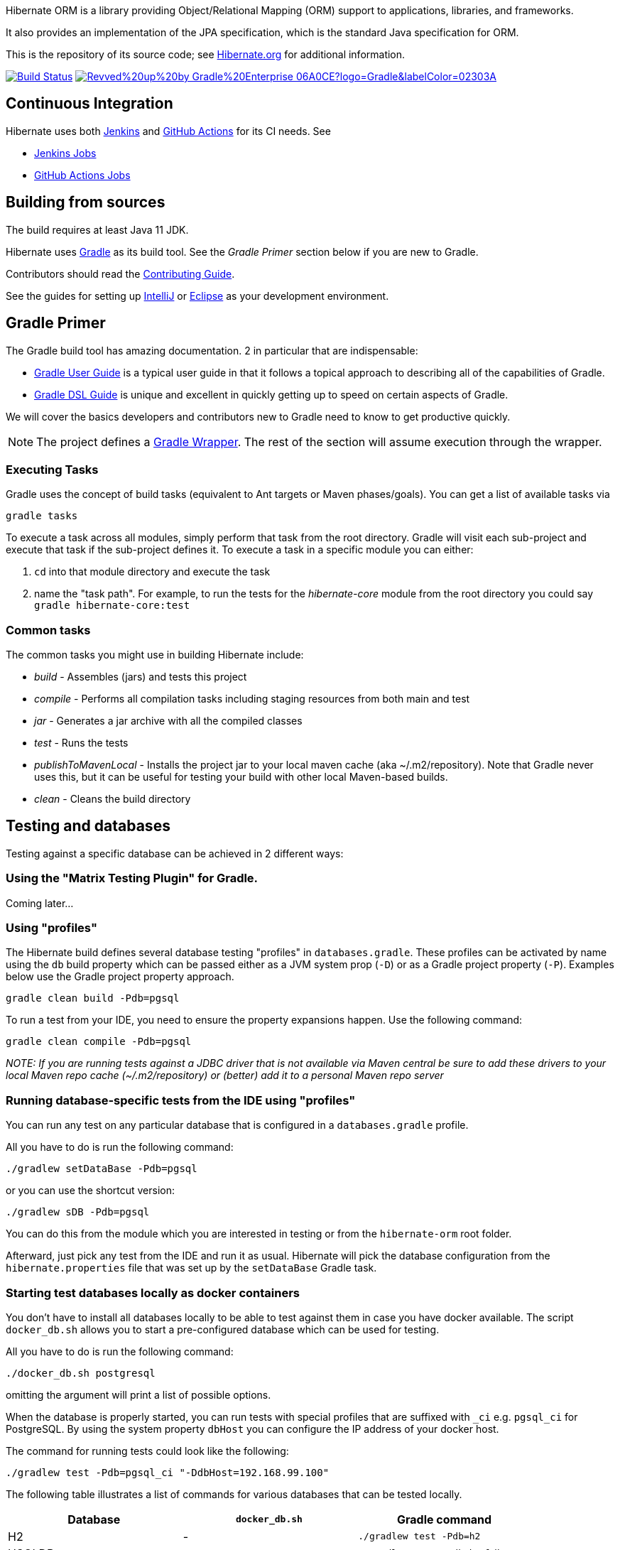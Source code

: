 Hibernate ORM is a library providing Object/Relational Mapping (ORM) support
to applications, libraries, and frameworks.

It also provides an implementation of the JPA specification, which is the standard Java specification for ORM.

This is the repository of its source code; see https://hibernate.org/orm/[Hibernate.org] for additional information.

image:https://ci.hibernate.org/job/hibernate-orm-pipeline/job/main/badge/icon[Build Status,link=https://ci.hibernate.org/job/hibernate-orm-pipeline/job/main/]
image:https://img.shields.io/badge/Revved%20up%20by-Gradle%20Enterprise-06A0CE?logo=Gradle&labelColor=02303A[link=https://ge.hibernate.org/scans]

== Continuous Integration

Hibernate uses both https://jenkins-ci.org[Jenkins] and https://github.com/features/actions[GitHub Actions]
for its CI needs. See

* https://ci.hibernate.org/view/ORM/[Jenkins Jobs]
* https://github.com/hibernate/hibernate-orm/actions[GitHub Actions Jobs]

== Building from sources

The build requires at least Java 11 JDK.

Hibernate uses https://gradle.org[Gradle] as its build tool. See the _Gradle Primer_ section below if you are new to
Gradle.

Contributors should read the link:CONTRIBUTING.md[Contributing Guide].

See the guides for setting up https://hibernate.org/community/contribute/intellij-idea/[IntelliJ] or
https://hibernate.org/community/contribute/eclipse-ide/[Eclipse] as your development environment.

== Gradle Primer

The Gradle build tool has amazing documentation.  2 in particular that are indispensable:

* https://docs.gradle.org/current/userguide/userguide_single.html[Gradle User Guide] is a typical user guide in that
it follows a topical approach to describing all of the capabilities of Gradle.
* https://docs.gradle.org/current/dsl/index.html[Gradle DSL Guide] is unique and excellent in quickly
getting up to speed on certain aspects of Gradle.

We will cover the basics developers and contributors new to Gradle need to know to get productive quickly.

NOTE: The project defines a https://docs.gradle.org/current/userguide/gradle_wrapper.html[Gradle Wrapper].
The rest of the section will assume execution through the wrapper.

=== Executing Tasks

Gradle uses the concept of build tasks (equivalent to Ant targets or Maven phases/goals). You can get a list of
available tasks via 

----
gradle tasks
----

To execute a task across all modules, simply perform that task from the root directory. Gradle will visit each
sub-project and execute that task if the sub-project defines it. To execute a task in a specific module you can
either:

. `cd` into that module directory and execute the task
. name the "task path". For example, to run the tests for the _hibernate-core_ module from the root directory
you could say `gradle hibernate-core:test`

=== Common tasks

The common tasks you might use in building Hibernate include:

* _build_ - Assembles (jars) and tests this project
* _compile_ - Performs all compilation tasks including staging resources from both main and test
* _jar_ - Generates a jar archive with all the compiled classes
* _test_ - Runs the tests
* _publishToMavenLocal_ - Installs the project jar to your local maven cache (aka ~/.m2/repository). Note that Gradle
never uses this, but it can be useful for testing your build with other local Maven-based builds.
* _clean_ - Cleans the build directory

== Testing and databases

Testing against a specific database can be achieved in 2 different ways:

=== Using the "Matrix Testing Plugin" for Gradle.

Coming later…

=== Using "profiles"

The Hibernate build defines several database testing "profiles" in `databases.gradle`. These
profiles can be activated by name using the `db` build property which can be passed either as
a JVM system prop (`-D`) or as a Gradle project property (`-P`). Examples below use the Gradle
project property approach.

----
gradle clean build -Pdb=pgsql
----

To run a test from your IDE, you need to ensure the property expansions happen.
Use the following command:

----
gradle clean compile -Pdb=pgsql
----

__NOTE: If you are running tests against a JDBC driver that is not available via Maven central be sure to
add these drivers to your local Maven repo cache (~/.m2/repository) or (better) add it to a personal Maven repo server__

=== Running database-specific tests from the IDE using "profiles"

You can run any test on any particular database that is configured in a `databases.gradle` profile.

All you have to do is run the following command:

----
./gradlew setDataBase -Pdb=pgsql
----

or you can use the shortcut version: 

----
./gradlew sDB -Pdb=pgsql
----

You can do this from the module which you are interested in testing or from the `hibernate-orm` root folder.

Afterward, just pick any test from the IDE and run it as usual. Hibernate will pick the database configuration from the `hibernate.properties`
file that was set up by the `setDataBase` Gradle task.

=== Starting test databases locally as docker containers

You don't have to install all databases locally to be able to test against them in case you have docker available.
The script `docker_db.sh` allows you to start a pre-configured database which can be used for testing.

All you have to do is run the following command:

----
./docker_db.sh postgresql
----

omitting the argument will print a list of possible options.

When the database is properly started, you can run tests with special profiles that are suffixed with `_ci`
e.g. `pgsql_ci` for PostgreSQL. By using the system property `dbHost` you can configure the IP address of your docker host.

The command for running tests could look like the following:

----
./gradlew test -Pdb=pgsql_ci "-DdbHost=192.168.99.100"
----

The following table illustrates a list of commands for various databases that can be tested locally.

|===
|Database |`docker_db.sh` |Gradle command

|H2
|-
|`./gradlew test -Pdb=h2`

|HSQLDB
|-
|`./gradlew test -Pdb=hsqldb`

|Apache Derby
|-
|`./gradlew test -Pdb=derby`

|MySQL
|`./docker_db.sh mysql`
|`./gradlew test -Pdb=mysql_ci`

|MariaDB
|`./docker_db.sh mariadb`
|`./gradlew test -Pdb=mariadb_ci`

|PostgreSQL
|`./docker_db.sh postgresql`
|`./gradlew test -Pdb=pgsql_ci`

|EnterpriseDB
|`./docker_db.sh edb`
|`./gradlew test -Pdb=edb_ci`

|Oracle XE
|`./docker_db.sh oracle`
|`./gradlew test -Pdb=oracle_ci`

|DB2
|`./docker_db.sh db2`
|`./gradlew test -Pdb=db2_ci`

|SQL Server
|`./docker_db.sh mssql`
|`./gradlew test -Pdb=mssql_ci`

|Sybase ASE
|`./docker_db.sh sybase`
|`./gradlew test -Pdb=sybase_ci`

|SAP HANA
|`./docker_db.sh hana`
|`./gradlew test -Pdb=hana_ci`

|CockroachDB
|`./docker_db.sh cockroachdb`
|`./gradlew test -Pdb=cockroachdb`
|===
